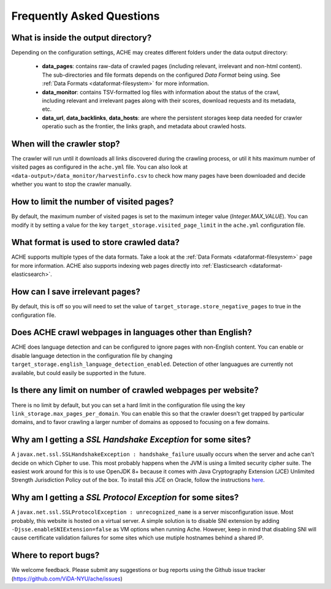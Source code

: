 Frequently Asked Questions
==========================

What is inside the output directory?
------------------------------------

Depending on the configuration settings, ACHE may creates different folders under the data output directory:

  * **data_pages**: contains raw-data of crawled pages (including relevant, irrelevant and non-html content). The sub-directories and file formats depends on the configured *Data Format* being using. See :ref:`Data Formats <dataformat-filesystem>` for more information.
  * **data_monitor**: contains TSV-formatted log files with information about the status of the crawl, including relevant and irrelevant pages along with their scores, download requests and its metadata, etc.
  * **data_url**, **data_backlinks**, **data_hosts**: are where the persistent storages keep data needed for crawler operatio such as the frontier, the links graph, and metadata about crawled hosts.

When will the crawler stop?
---------------------------
The crawler will run until it downloads all links discovered during the crawling process, or util it hits maximum number of visited pages as configured in the ``ache.yml`` file.
You can also look at ``<data-output>/data_monitor/harvestinfo.csv`` to check how many pages have been downloaded and decide whether you want to stop the crawler manually.

How to limit the number of visited pages?
-----------------------------------------
By default, the maximum number of visited pages is set to the maximum integer value (*Integer.MAX_VALUE*).
You can modify it by setting a value for the key ``target_storage.visited_page_limit`` in the ``ache.yml`` configuration file.

What format is used to store crawled data?
------------------------------------------
ACHE supports multiple types of the data formats. Take a look at the :ref:`Data Formats <dataformat-filesystem>` page for more information.
ACHE also supports indexing web pages directly into :ref:`Elasticsearch <dataformat-elasticsearch>`.

How can I save irrelevant pages?
--------------------------------
By default, this is off so you will need to set the value of ``target_storage.store_negative_pages`` to true in the configuration file.

Does ACHE crawl webpages in languages other than English?
---------------------------------------------------------
ACHE does language detection and can be configured to ignore pages with non-English content.
You can enable or disable language detection in the configuration file by changing ``target_storage.english_language_detection_enabled``.
Detection of other languagues are currently not available, but could easily be supported in the future.

Is there any limit on number of crawled webpages per website?
-------------------------------------------------------------
There is no limit by default, but you can set a hard limit in the configuration file using the key ``link_storage.max_pages_per_domain``.
You can enable this so that the crawler doesn't get trapped by particular domains, and to favor crawling a larger number of domains as opposed to focusing on a few domains.

Why am I getting a *SSL Handshake Exception* for some sites?
----------------------------------------------------------------------------------------------
A ``javax.net.ssl.SSLHandshakeException : handshake_failure`` usually occurs when the server and ache can't decide on which Cipher to use. This most probably happens when the JVM is using a limited security cipher suite. The easiest work around for this is to use OpenJDK 8+ because it comes with Java Cryptography Extension (JCE) Unlimited Strength Jurisdiction Policy out of the box. To install this JCE on Oracle, follow the instructions `here <https://github.com/ViDA-NYU/ache/issues/95>`_.

Why am I getting a *SSL Protocol Exception* for some sites?
---------------------------------------------------------------------------------------------
A ``javax.net.ssl.SSLProtocolException : unrecognized_name`` is a server misconfiguration issue. Most probably, this website is hosted on a virtual server. A simple solution is to disable SNI extension by adding ``-Djsse.enableSNIExtension=false`` as VM options when running Ache. However, keep in mind that disabling SNI will cause certificate validation failures for some sites which use mutiple hostnames behind a shared IP.


Where to report bugs?
---------------------
We welcome feedback. Please submit any suggestions or bug reports using the Github issue tracker (https://github.com/ViDA-NYU/ache/issues)
